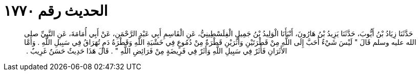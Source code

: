 
= الحديث رقم ١٧٧٠

[quote.hadith]
حَدَّثَنَا زِيَادُ بْنُ أَيُّوبَ، حَدَّثَنَا يَزِيدُ بْنُ هَارُونَ، أَنْبَأَنَا الْوَلِيدُ بْنُ جَمِيلٍ الْفِلَسْطِينِيُّ، عَنِ الْقَاسِمِ أَبِي عَبْدِ الرَّحْمَنِ، عَنْ أَبِي أُمَامَةَ، عَنِ النَّبِيِّ صلى الله عليه وسلم قَالَ ‏"‏ لَيْسَ شَيْءٌ أَحَبَّ إِلَى اللَّهِ مِنْ قَطْرَتَيْنِ وَأَثَرَيْنِ قَطْرَةٌ مِنْ دُمُوعٍ فِي خَشْيَةِ اللَّهِ وَقَطْرَةُ دَمٍ تُهَرَاقُ فِي سَبِيلِ اللَّهِ ‏.‏ وَأَمَّا الأَثَرَانِ فَأَثَرٌ فِي سَبِيلِ اللَّهِ وَأَثَرٌ فِي فَرِيضَةٍ مِنْ فَرَائِضِ اللَّهِ ‏"‏ ‏.‏ قَالَ هَذَا حَدِيثٌ حَسَنٌ غَرِيبٌ ‏.‏ 
‏